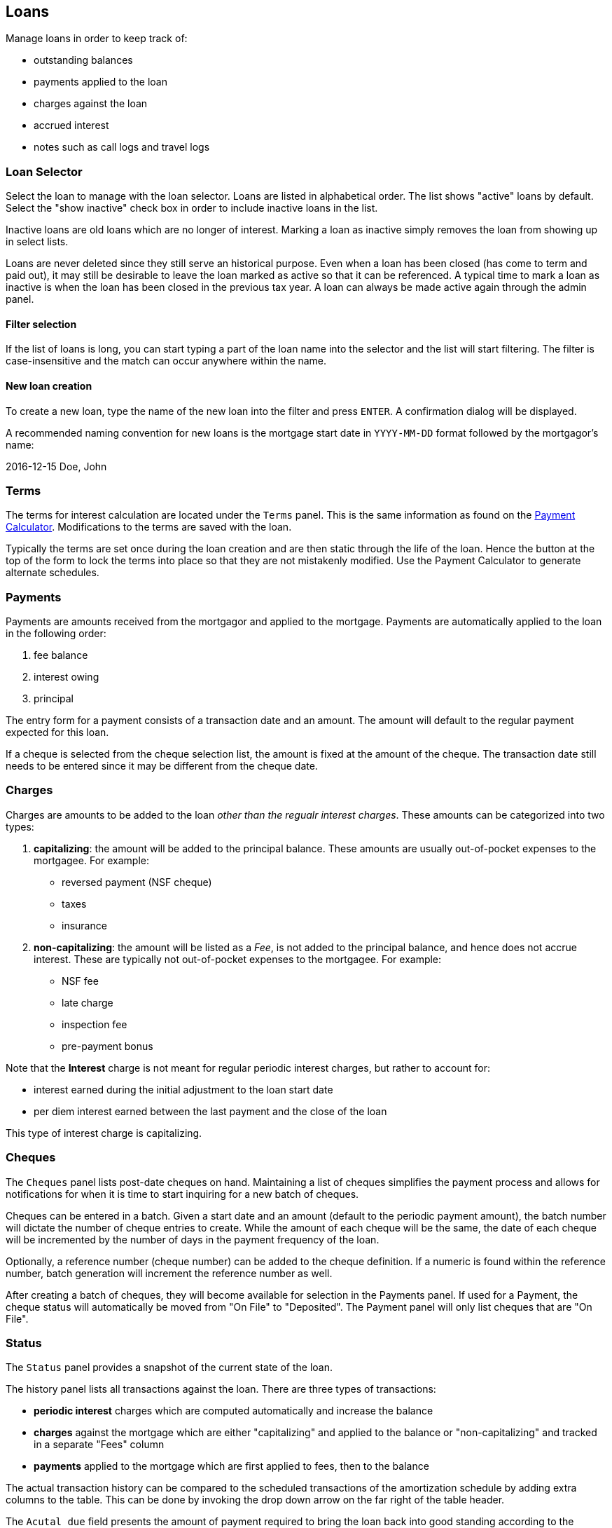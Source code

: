 == Loans

Manage loans in order to keep track of:

* outstanding balances
* payments applied to the loan
* charges against the loan
* accrued interest
* notes such as call logs and travel logs

=== Loan Selector
Select the loan to manage with the loan selector. Loans are listed in alphabetical order. The list shows "active" loans by default. Select the "show inactive" check box in order to include inactive loans in the list.

Inactive loans are old loans which are no longer of interest. Marking a loan as inactive simply removes the loan from showing up in select lists.

Loans are never deleted since they still serve an historical purpose. Even when a loan has been closed (has come to term and paid out), it may still be desirable to leave the loan marked as active so that it can be referenced. A typical time to mark a loan as inactive is when the loan has been closed in the previous tax year. A loan can always be made active again through the admin panel.

==== Filter selection
If the list of loans is long, you can start typing a part of the loan name into the selector and the list will start filtering. The filter is case-insensitive and the match can occur anywhere within the name.

==== New loan creation
To create a new loan, type the name of the new loan into the filter and press `ENTER`. A confirmation dialog will be displayed.

A recommended naming convention for new loans is the mortgage start date in `YYYY-MM-DD` format followed by the mortgagor's name:

****
2016-12-15 Doe, John
****

=== Terms
The terms for interest calculation are located under the `Terms` panel. This is the same information as found  on the
link:PaymentCalculator.html[Payment Calculator]. Modifications to the terms are saved with the loan.

Typically the terms are set once during the loan creation and are then static through the life of the loan. Hence the button at the top of the form to lock the terms into place so that they are not mistakenly modified. Use the Payment Calculator to generate alternate schedules.

=== Payments
Payments are amounts received from the mortgagor and applied to the mortgage. Payments are automatically applied to the loan in the following order:

. fee balance
. interest owing
. principal

The entry form for a payment consists of a transaction date and an amount. The amount will default to the regular payment expected for this loan.

If a cheque is selected from the cheque selection list, the amount is fixed at the amount of the cheque. The transaction date still needs to be entered since it may be different from the cheque date.

=== Charges
Charges are amounts to be added to the loan _other than the regualr interest charges_. These amounts can be categorized into two types:

. *capitalizing*: the amount will be added to the principal balance. These amounts are usually out-of-pocket expenses to the mortgagee. For example:
- reversed payment (NSF cheque)
- taxes
- insurance

. *non-capitalizing*: the amount will be listed as a _Fee_, is not added to the principal balance, and hence does not accrue interest. These are typically not out-of-pocket expenses to the mortgagee. For example:
- NSF fee
- late charge
- inspection fee
- pre-payment bonus

Note that the *Interest* charge is not meant for regular periodic interest charges, but rather to account for:

* interest earned during the initial adjustment to the loan start date
* per diem interest earned between the last payment and the close of the loan

This type of interest charge is capitalizing.

=== Cheques
The `Cheques` panel lists post-date cheques on hand. Maintaining a list of cheques  simplifies the payment process and allows for notifications for when it is time to start inquiring for a new batch of cheques.

Cheques can be entered in a batch. Given a start date and an amount (default to the periodic payment amount), the batch number will dictate the number of cheque entries to create. While the amount of each cheque will be the same, the date of each cheque will be incremented by the number of days in the payment frequency of the loan.

Optionally, a reference number (cheque number) can be added to the cheque definition. If a numeric is found within the reference number, batch generation will increment the reference number as well.

After creating a batch of cheques, they will become available for selection in the Payments panel.  If used for a Payment, the cheque status will automatically be moved from "On File" to "Deposited".  The Payment panel will only list cheques that are "On File".

=== Status
The `Status` panel provides a snapshot of the current state of the loan.

The history panel lists all transactions against the loan. There are three types of transactions:

* *periodic interest* charges which are computed automatically and increase the balance
* *charges* against the mortgage which are either "capitalizing" and applied to the balance or "non-capitalizing" and tracked in a separate "Fees" column
* *payments* applied to the mortgage which are first applied to fees, then to the balance

The actual transaction history can be compared to the scheduled transactions of the amortization schedule by adding extra columns to the table. This can be done by invoking the drop down arrow on the far right of the table header.

The `Acutal due` field presents the amount of payment required to bring the loan back into good standing according to the original amortization schedule as of the specified date. With a loan in good standing, the `Actual due` matches the `Regular payment` amount. If these amounts do not match, the `Actual due` is highlighted to indicate the mortgage is in arrears.

The `Days to maturity` will also be highlighted if the number of days falls below `45`. This is to warn that the loan is reaching maturity.

=== Notes
Record miscellaneous notes regarding the loan in the `Notes` section. Typical examples of notes which might be recorded:

* a log of communications regarding the loan
* a log of travel related to the loan (property inspections)

=== Admin
The `Admin` panel provides a means for managing the state of the loan. For example:

* the loan can be closed so that it does not accrue any further interest
* the loan can be made inactive so that it does not populate loan drop down lists
